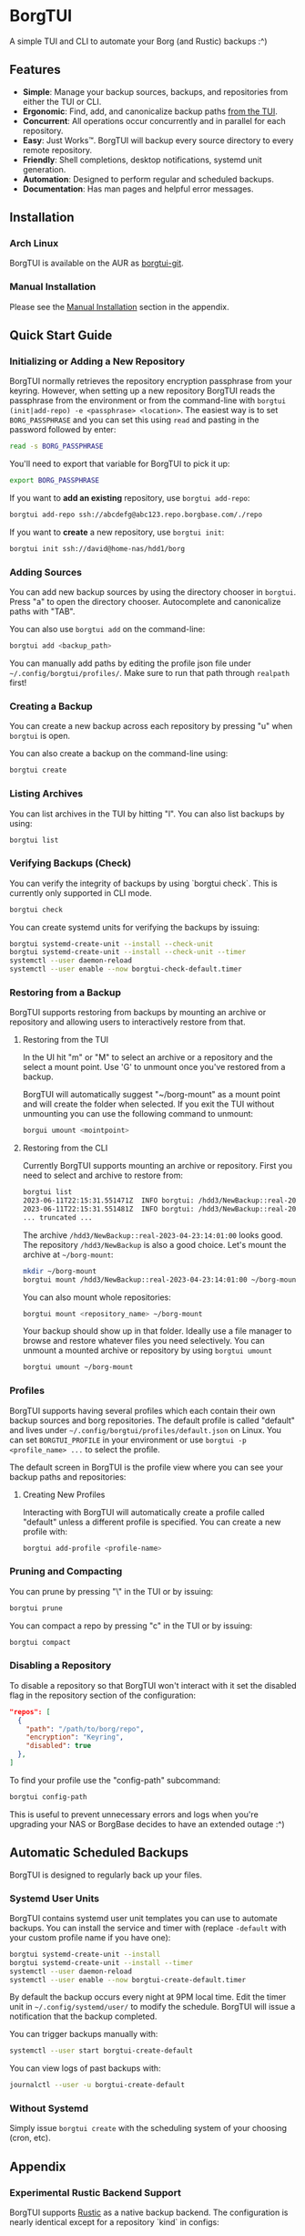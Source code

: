 * BorgTUI

A simple TUI and CLI to automate your Borg (and Rustic) backups :^)

[[https://user-images.githubusercontent.com/5560032/244952009-ae19036a-8044-4c00-8d42-5305ad6a9860.png][https://user-images.githubusercontent.com/5560032/244952009-ae19036a-8044-4c00-8d42-5305ad6a9860.png]]

** Features

- *Simple*: Manage your backup sources, backups, and repositories from either the TUI or CLI.
- *Ergonomic*: Find, add, and canonicalize backup paths [[https://user-images.githubusercontent.com/5560032/244952253-57126b10-d749-4337-9eb4-d6633ee8e0a5.png][from the TUI]].
- *Concurrent*: All operations occur concurrently and in parallel for each repository.
- *Easy*: Just Works™. BorgTUI will backup every source directory to every remote repository.
- *Friendly*: Shell completions, desktop notifications, systemd unit generation.
- *Automation*: Designed to perform regular and scheduled backups.
- *Documentation*: Has man pages and helpful error messages.

** Installation

*** Arch Linux

BorgTUI is available on the AUR as [[https://aur.archlinux.org/packages/borgtui-git][borgtui-git]].

*** Manual Installation

Please see the [[#manual-installation-1][Manual Installation]] section in the appendix.

** Quick Start Guide

*** Initializing or Adding a New Repository

BorgTUI normally retrieves the repository encryption passphrase from your keyring. However, when setting up a new repository
BorgTUI reads the passphrase from the environment or from the command-line with =borgtui (init|add-repo) -e <passphrase> <location>=.
The easiest way is to set =BORG_PASSPHRASE= and you can set this using =read= and pasting in the password followed by enter:

#+begin_src bash
read -s BORG_PASSPHRASE
#+end_src

You'll need to export that variable for BorgTUI to pick it up:

#+begin_src bash
export BORG_PASSPHRASE
#+end_src

If you want to *add an existing* repository, use =borgtui add-repo=:

#+begin_src bash
borgtui add-repo ssh://abcdefg@abc123.repo.borgbase.com/./repo
#+end_src

If you want to *create* a new repository, use =borgtui init=:

#+begin_src bash
borgtui init ssh://david@home-nas/hdd1/borg
#+end_src

*** Adding Sources

You can add new backup sources by using the directory chooser in =borgtui=.
Press "a" to open the directory chooser. Autocomplete and canonicalize paths with "TAB".

[[https://user-images.githubusercontent.com/5560032/244952253-57126b10-d749-4337-9eb4-d6633ee8e0a5.png][https://user-images.githubusercontent.com/5560032/244952253-57126b10-d749-4337-9eb4-d6633ee8e0a5.png]]

You can also use =borgtui add= on the command-line:

#+begin_src bash
borgtui add <backup_path>
#+end_src

You can manually add paths by editing the profile json file under =~/.config/borgtui/profiles/=.
Make sure to run that path through =realpath= first!

*** Creating a Backup

You can create a new backup across each repository by pressing "u" when =borgtui= is open.

[[https://user-images.githubusercontent.com/5560032/244974358-5322a8b0-6e0f-4893-ac3d-0b1eeeecacae.png][https://user-images.githubusercontent.com/5560032/244974358-5322a8b0-6e0f-4893-ac3d-0b1eeeecacae.png]]

You can also create a backup on the command-line using:

#+begin_src bash
borgtui create
#+end_src

*** Listing Archives

You can list archives in the TUI by hitting "l". You can also list backups by using:

#+begin_src bash
borgtui list
#+end_src

*** Verifying Backups (Check)

You can verify the integrity of backups by using `borgtui check`. This is currently only supported in CLI mode.

#+begin_src bash
borgtui check
#+end_src

You can create systemd units for verifying the backups by issuing:

#+begin_src bash
borgtui systemd-create-unit --install --check-unit
borgtui systemd-create-unit --install --check-unit --timer
systemctl --user daemon-reload
systemctl --user enable --now borgtui-check-default.timer
#+end_src

*** Restoring from a Backup

BorgTUI supports restoring from backups by mounting an archive or repository and allowing users to interactively restore from that.

**** Restoring from the TUI

In the UI hit "m" or "M" to select an archive or a repository and the select a mount point. Use 'G' to unmount once you've restored from a backup.

[[./images/borgtui-mount-screen.png][./images/borgtui-mount-screen.png]]

BorgTUI will automatically suggest "~/borg-mount" as a mount point and will create the folder when selected.
If you exit the TUI without unmounting you can use the following command to unmount:

#+begin_src bash
  borgui umount <mointpoint>
#+end_src

**** Restoring from the CLI

Currently BorgTUI supports mounting an archive or repository. First you need to select and archive to restore from:

#+begin_src bash
borgtui list
2023-06-11T22:15:31.551471Z  INFO borgtui: /hdd3/NewBackup::real-2023-04-23:14:01:00
2023-06-11T22:15:31.551481Z  INFO borgtui: /hdd3/NewBackup::real-2023-04-23:23:27:23
... truncated ...
#+end_src

The archive =/hdd3/NewBackup::real-2023-04-23:14:01:00= looks good. The repository =/hdd3/NewBackup= is also a good choice.
Let's mount the archive at =~/borg-mount=:

#+begin_src bash
mkdir ~/borg-mount
borgtui mount /hdd3/NewBackup::real-2023-04-23:14:01:00 ~/borg-mount
#+end_src

You can also mount whole repositories:

#+begin_src bash
borgtui mount <repository_name> ~/borg-mount
#+end_src

Your backup should show up in that folder. Ideally use a file manager to browse and restore whatever files you need selectively.
You can unmount a mounted archive or repository by using =borgtui umount=

#+begin_src bash
borgtui umount ~/borg-mount
#+end_src

*** Profiles

BorgTUI supports having several profiles which each contain their own backup sources and borg repositories.
The default profile is called "default" and lives under =~/.config/borgtui/profiles/default.json= on Linux.
You can set =BORGTUI_PROFILE= in your environment or use =borgtui -p <profile_name> ...= to select the profile.

The default screen in BorgTUI is the profile view where you can see your backup paths and repositories:

[[https://user-images.githubusercontent.com/5560032/244976922-1fbc3393-a4ba-44be-8b2c-31b3cc02b831.png][https://user-images.githubusercontent.com/5560032/244976922-1fbc3393-a4ba-44be-8b2c-31b3cc02b831.png]]

**** Creating New Profiles

Interacting with BorgTUI will automatically create a profile called "default" unless a different profile is specified.
You can create a new profile with:

#+begin_src bash
borgtui add-profile <profile-name>
#+end_src

*** Pruning and Compacting

You can prune by pressing "\" in the TUI or by issuing:

#+begin_src bash
borgtui prune
#+end_src

You can compact a repo by pressing "c" in the TUI or by issuing:

#+begin_src bash
borgtui compact
#+end_src

*** Disabling a Repository

To disable a repository so that BorgTUI won't interact with it set the disabled flag in the repository section of the configuration:

#+begin_src json
  "repos": [
    {
      "path": "/path/to/borg/repo",
      "encryption": "Keyring",
      "disabled": true
    },
  ]
#+end_src

To find your profile use the "config-path" subcommand:

#+begin_src bash
borgtui config-path
#+end_src

This is useful to prevent unnecessary errors and logs when you're upgrading your NAS or BorgBase decides to have an extended outage :^)

** Automatic Scheduled Backups

BorgTUI is designed to regularly back up your files.

*** Systemd User Units

BorgTUI contains systemd user unit templates you can use to automate backups. You can install the service and timer with (replace =-default= with your custom profile name if you have one):

#+begin_src bash
borgtui systemd-create-unit --install
borgtui systemd-create-unit --install --timer
systemctl --user daemon-reload
systemctl --user enable --now borgtui-create-default.timer
#+end_src

By default the backup occurs every night at 9PM local time. Edit the timer unit in =~/.config/systemd/user/= to modify the schedule.
BorgTUI will issue a notification that the backup completed.

You can trigger backups manually with:

#+begin_src bash
systemctl --user start borgtui-create-default
#+end_src

You can view logs of past backups with:

#+begin_src bash
journalctl --user -u borgtui-create-default
#+end_src

*** Without Systemd

Simply issue =borgtui create= with the scheduling system of your choosing (cron, etc).

** Appendix

*** **Experimental** Rustic Backend Support

BorgTUI supports [[https://rustic.cli.rs/][Rustic]] as a native backup backend. The configuration is nearly identical except for a repository `kind` in configs:

#+begin_src json
...
  "repos": [
    {
      "kind": "Rustic"
      "path": "/home/david/restic-test-repo",
       ...
    },
  ]
...
#+end_src

To initialize a rustic repo follow the usual init process but with `--kind rustic` passed in.
Same idea for adding repos -- just do `borgtui add-repo --kind rustic <..>`.

A wrinkle is that `restic` must be install for mounting to work (as it's not yet [[https://github.com/rustic-rs/rustic/issues/971][supported in rustic]]).

**WARNING**: Rustic support is not production grade yet. It's intended to provide N+1 redundancy in terms of backup providers. Please use it in conjunction with other backup providers (borg, whatever you use, etc).

*** Manual Installation

You can manually install BorgTUI with [[https://doc.rust-lang.org/cargo/getting-started/installation.html][cargo]]:

#+begin_src bash
cargo install --git https://github.com/dpbriggs/borgtui.git
#+end_src

**** Shell Completion

Shell completions can be enabled by sourcing completions generated by BorgTUI. Replace "zsh" with whatever shell you're using (e.g. "bash"):

#+begin_src bash
source <(borgtui shell-completion --shell zsh)
#+end_src

**** Install Man Pages

Install the man pages at a location with:

#+begin_src bash
borgtui install-man-pages <install_directory_path>
#+end_src

On most systems you can use =manpath= to find where to install those man-pages.

*** Why does this exist?

I wanted a tool to automatically *backup the same set of folders to every repository*.
I couldn't get Vorta to ergonomically backup the same set of folders to several remote repositories ([[https://github.com/borgbase/vorta/issues/942][issue]]).

** Known issues

*** Password-based SSH doesn't work and messes up the terminal

I can't find a way to ask SSH to not ask for a password without modifying the actual SSH command used or editing the ssh_config.
I can't do the latter so a refactor would need to occur somewhere between BorgTUI and borg itself.

*** If you attempt to init or add a repository with a faulty (or not-running) keyring the profile saves but the password doesn't

A workaround is to start whatever keyring you use (search "wallet", open chromium, etc), remove the repo from the config-path, and then use `add-repo` to re-add it.



** Choice Excerpt from the Licence

Please carefully read the [[file:LICENCE][LICENCE]] file before using this program.

#+begin_quote
  15. Disclaimer of Warranty.

  THERE IS NO WARRANTY FOR THE PROGRAM, TO THE EXTENT PERMITTED BY
APPLICABLE LAW.  EXCEPT WHEN OTHERWISE STATED IN WRITING THE COPYRIGHT
HOLDERS AND/OR OTHER PARTIES PROVIDE THE PROGRAM "AS IS" WITHOUT WARRANTY
OF ANY KIND, EITHER EXPRESSED OR IMPLIED, INCLUDING, BUT NOT LIMITED TO,
THE IMPLIED WARRANTIES OF MERCHANTABILITY AND FITNESS FOR A PARTICULAR
PURPOSE.  THE ENTIRE RISK AS TO THE QUALITY AND PERFORMANCE OF THE PROGRAM
IS WITH YOU.  SHOULD THE PROGRAM PROVE DEFECTIVE, YOU ASSUME THE COST OF
ALL NECESSARY SERVICING, REPAIR OR CORRECTION.

  16. Limitation of Liability.

  IN NO EVENT UNLESS REQUIRED BY APPLICABLE LAW OR AGREED TO IN WRITING
WILL ANY COPYRIGHT HOLDER, OR ANY OTHER PARTY WHO MODIFIES AND/OR CONVEYS
THE PROGRAM AS PERMITTED ABOVE, BE LIABLE TO YOU FOR DAMAGES, INCLUDING ANY
GENERAL, SPECIAL, INCIDENTAL OR CONSEQUENTIAL DAMAGES ARISING OUT OF THE
USE OR INABILITY TO USE THE PROGRAM (INCLUDING BUT NOT LIMITED TO LOSS OF
DATA OR DATA BEING RENDERED INACCURATE OR LOSSES SUSTAINED BY YOU OR THIRD
PARTIES OR A FAILURE OF THE PROGRAM TO OPERATE WITH ANY OTHER PROGRAMS),
EVEN IF SUCH HOLDER OR OTHER PARTY HAS BEEN ADVISED OF THE POSSIBILITY OF
SUCH DAMAGES.
#+end_quote

** Note

This work is not affiliated with my employer in any way.

